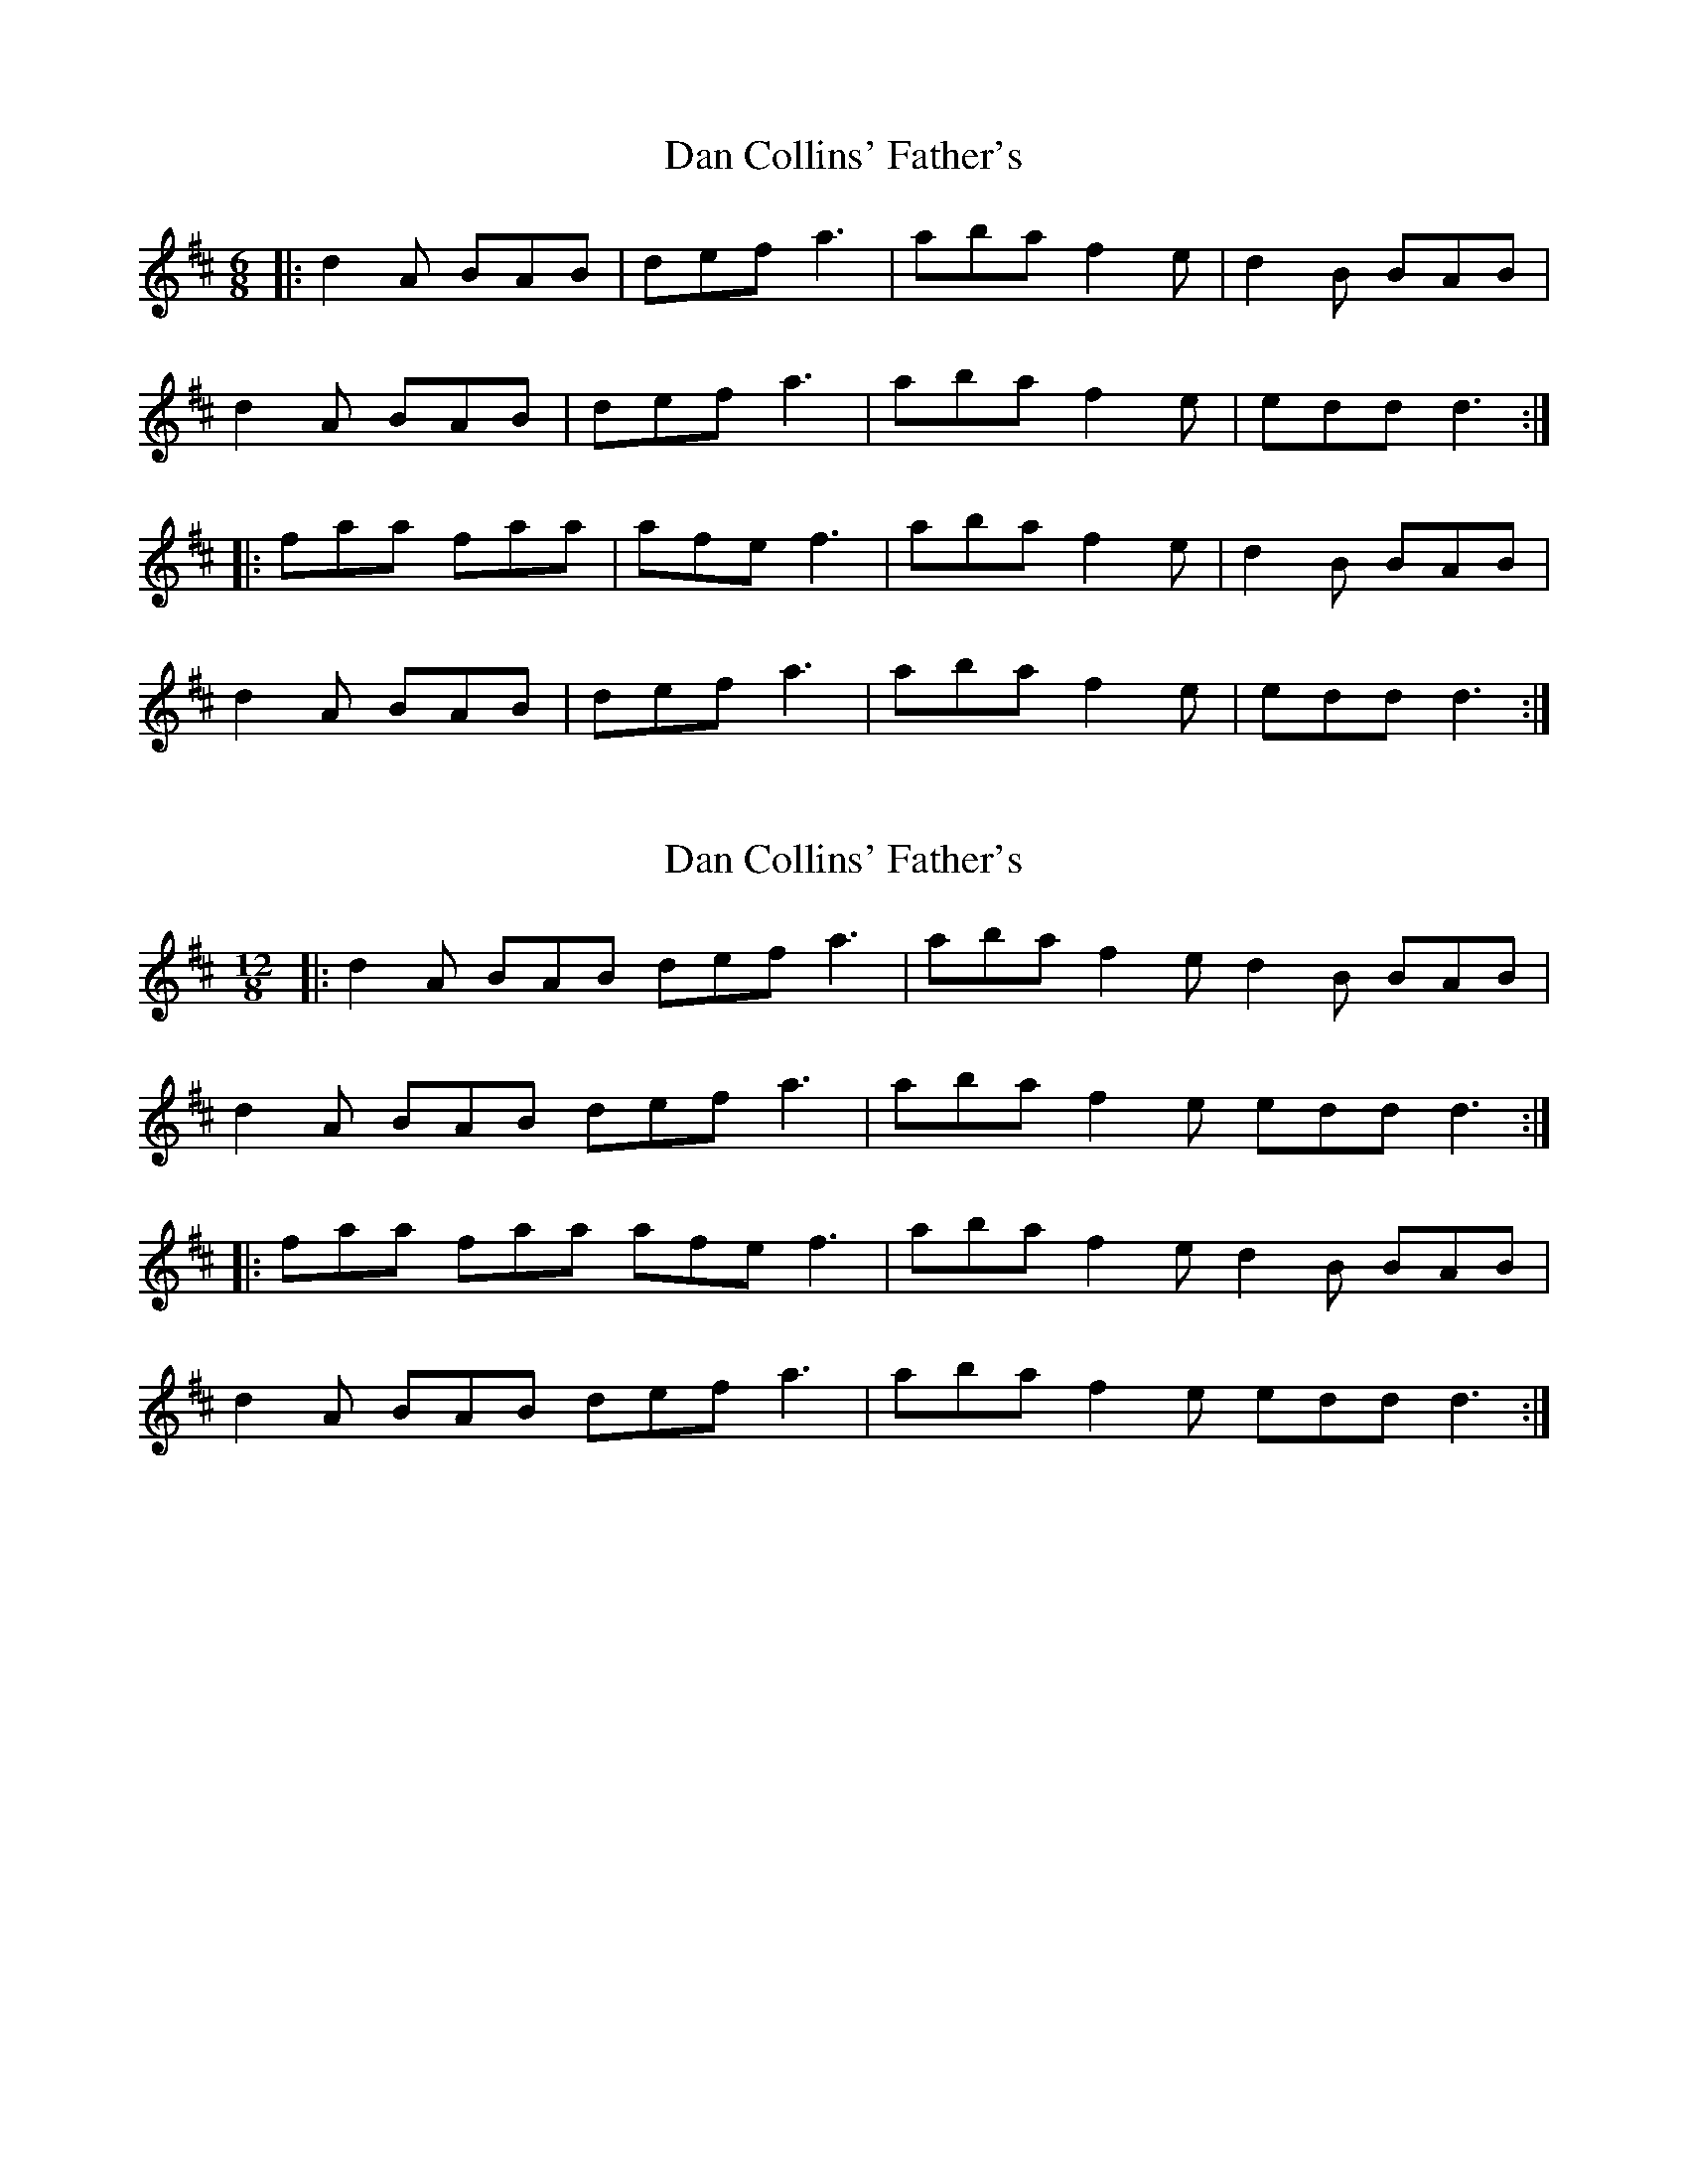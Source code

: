 X: 1
T: Dan Collins' Father's
Z: dafydd
S: https://thesession.org/tunes/2217#setting2217
R: jig
M: 6/8
L: 1/8
K: Dmaj
|:d2A BAB|def a3|aba f2e|d2B BAB|
d2A BAB|def a3|aba f2e|edd d3:|
|:faa faa|afe f3|aba f2e|d2B BAB|
d2A BAB|def a3|aba f2e| edd d3:|
X: 2
T: Dan Collins' Father's
Z: ceolachan
S: https://thesession.org/tunes/2217#setting15582
R: jig
M: 6/8
L: 1/8
K: Dmaj
M: 12/8
|: d2 A BAB def a3 | aba f2 e d2 B BAB |
d2 A BAB def a3 | aba f2 e edd d3 :|
|: faa faa afe f3 | aba f2 e d2 B BAB |
d2 A BAB def a3 | aba f2 e edd d3 :|
X: 3
T: Dan Collins' Father's
Z: ceolachan
S: https://thesession.org/tunes/2217#setting15583
R: jig
M: 6/8
L: 1/8
K: Gmaj
M: 12/8
|: G2 D EDE GAB d3 | ded B2 A G2 E EDE |
G2 D EDE GAB d3 | ded B2 A AGG G3 :|
|: Bdd Bdd dBA B3 | ded B2 A G2 E EDE |
G2 D EDE GAB d3 | ded B2 A AGG G3 :|
X: 4
T: Dan Collins' Father's
Z: Ian Varley
S: https://thesession.org/tunes/2217#setting26911
R: jig
M: 6/8
L: 1/8
K: Dmaj
|:d2A BAF|def a3|~a3 f2e|d2d gfe|
d2A BAF|def a3|~a3 f2e|edc d3:|
|:faa faa|afe f3|~a3 f2e|d2d gfe|
d2A BAF|def a3|~a3 f2e|edc d3:|
X: 5
T: Dan Collins' Father's
Z: Thady Quill
S: https://thesession.org/tunes/2217#setting28534
R: jig
M: 6/8
L: 1/8
K: Dmaj
|:d2A BAB|def a3|aba f2e|dBB gfe|
d2A BAB|def a3|aba f2e|edc d2e:|
|:faa faa|fab afe|fab afd|e3 gfe|
d2A BAB|def a3|aba f2e| edc d3:|
X: 6
T: Dan Collins' Father's
Z: ceolachan
S: https://thesession.org/tunes/2217#setting30656
R: jig
M: 6/8
L: 1/8
K: Gmaj
M: 12/8
|: BA |G2 D E^DE GAB =d2 B | ded B2 A BGE E^DE |
GDD E^DE GG/A/B =d3 | ded B2 A AGF G :|
|: GA |B2 d Bde dBA B2 c | ded B2 A BGE E^DE |
G2 D E^DE GAB =d2 ^c | ded B2 A AGF G :|
X: 7
T: Dan Collins' Father's
Z: ceolachan
S: https://thesession.org/tunes/2217#setting30657
R: jig
M: 6/8
L: 1/8
K: Dmaj
|: c |d2 A B^AB def =a2 f | aba f2 e edd dfe |
dAA B^AB dd/e/f =a3 | aba f2 e edd d2 :|
|: g |faa faa afe f2 g | aa/a/a ff/f/f dB/B/^A BAB |
d2 A B^AB dd/e/f =a2 f | aba f2 e edd d2 :|
X: 8
T: Dan Collins' Father's
Z: ceolachan
S: https://thesession.org/tunes/2217#setting30658
R: jig
M: 6/8
L: 1/8
K: Dmaj
|: f2 e |d2 A BAB | Adf a2 f | gBB e2 d | cAA Ag/f/e |
d2 A BAB | Adf a2 f | ged cBc |[1 d3 :|[2 d3- ||
|: dfe |dAA fAA | afe def | gBB e2 d | cAA Afe |
[1 dAA fAA | afe def | ged cBc | d3- :|
[2 d2 A BAB | Adf a2 f | ged cBc | d3 |]
X: 9
T: Dan Collins' Father's
Z: ceolachan
S: https://thesession.org/tunes/2217#setting30665
R: jig
M: 6/8
L: 1/8
K: Dmaj
M: 12/8
d |:d2 A BAB def a2 f | aba f2 e dBB gfe |
dAA BAB def a2 f |[1 aba f2 e edc dfe :|[2 aba f2 e edc d2 ||
|: e |faa fab afe fef | aba f2 e dBB gfe |
dAA BAB def a2 f |[1 aba f2 e edc d2 :|[2 aba f2 e edc dfe |]
